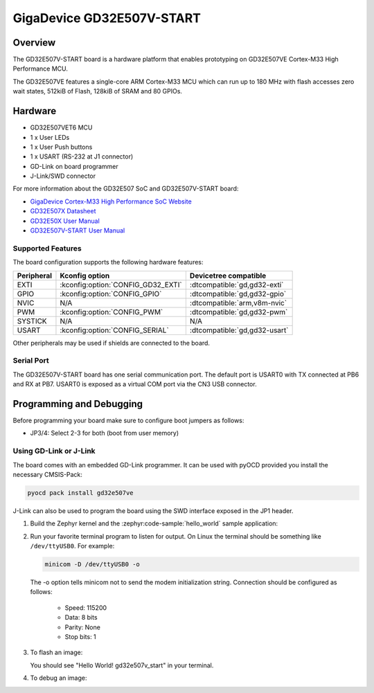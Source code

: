 .. _gd32e507v_start:

GigaDevice GD32E507V-START
##########################

Overview
********

The GD32E507V-START board is a hardware platform that enables prototyping
on GD32E507VE Cortex-M33 High Performance MCU.

The GD32E507VE features a single-core ARM Cortex-M33 MCU which can run up
to 180 MHz with flash accesses zero wait states, 512kiB of Flash, 128kiB of
SRAM and 80 GPIOs.

.. image:: img/gd32e507v_start.jpg
     :align: center
     :alt: gd32e507v_start

Hardware
********

- GD32E507VET6 MCU
- 1 x User LEDs
- 1 x User Push buttons
- 1 x USART (RS-232 at J1 connector)
- GD-Link on board programmer
- J-Link/SWD connector

For more information about the GD32E507 SoC and GD32E507V-START board:

- `GigaDevice Cortex-M33 High Performance SoC Website`_
- `GD32E507X Datasheet`_
- `GD32E50X User Manual`_
- `GD32E507V-START User Manual`_

Supported Features
==================

The board configuration supports the following hardware features:

.. list-table::
   :header-rows: 1

   * - Peripheral
     - Kconfig option
     - Devicetree compatible
   * - EXTI
     - :kconfig:option:`CONFIG_GD32_EXTI`
     - :dtcompatible:`gd,gd32-exti`
   * - GPIO
     - :kconfig:option:`CONFIG_GPIO`
     - :dtcompatible:`gd,gd32-gpio`
   * - NVIC
     - N/A
     - :dtcompatible:`arm,v8m-nvic`
   * - PWM
     - :kconfig:option:`CONFIG_PWM`
     - :dtcompatible:`gd,gd32-pwm`
   * - SYSTICK
     - N/A
     - N/A
   * - USART
     - :kconfig:option:`CONFIG_SERIAL`
     - :dtcompatible:`gd,gd32-usart`

Other peripherals may be used if shields are connected to the board.

Serial Port
===========

The GD32E507V-START board has one serial communication port. The default port
is USART0 with TX connected at PB6 and RX at PB7. USART0 is exposed as a
virtual COM port via the CN3 USB connector.

Programming and Debugging
*************************

Before programming your board make sure to configure boot jumpers as
follows:

- JP3/4: Select 2-3 for both (boot from user memory)

Using GD-Link or J-Link
=======================

The board comes with an embedded GD-Link programmer. It can be used with pyOCD
provided you install the necessary CMSIS-Pack:

.. code-block:: console

   pyocd pack install gd32e507ve

J-Link can also be used to program the board using the SWD interface exposed in
the JP1 header.

#. Build the Zephyr kernel and the :zephyr:code-sample:`hello_world` sample application:

   .. zephyr-app-commands::
      :zephyr-app: samples/hello_world
      :board: gd32e507v_start
      :goals: build
      :compact:

#. Run your favorite terminal program to listen for output. On Linux the
   terminal should be something like ``/dev/ttyUSB0``. For example:

   .. code-block:: console

      minicom -D /dev/ttyUSB0 -o

   The -o option tells minicom not to send the modem initialization
   string. Connection should be configured as follows:

      - Speed: 115200
      - Data: 8 bits
      - Parity: None
      - Stop bits: 1

#. To flash an image:

   .. zephyr-app-commands::
      :zephyr-app: samples/hello_world
      :board: gd32e507v_start
      :goals: flash
      :compact:

   You should see "Hello World! gd32e507v_start" in your terminal.

#. To debug an image:

   .. zephyr-app-commands::
      :zephyr-app: samples/hello_world
      :board: gd32e507v_start
      :goals: debug
      :compact:

.. _GigaDevice Cortex-M33 High Performance SoC Website:
   https://www.gigadevice.com/products/microcontrollers/gd32/arm-cortex-m33/high-performance-line/

.. _GD32E507X Datasheet:
   https://gd32mcu.com/download/down/document_id/252/path_type/1

.. _GD32E50X User Manual:
   https://www.gd32mcu.com/download/down/document_id/249/path_type/1

.. _GD32E507V-START User Manual:
   https://www.gd32mcu.com/data/documents/evaluationBoard/GD32E50x_Demo_Suites_V1.2.1.rar
